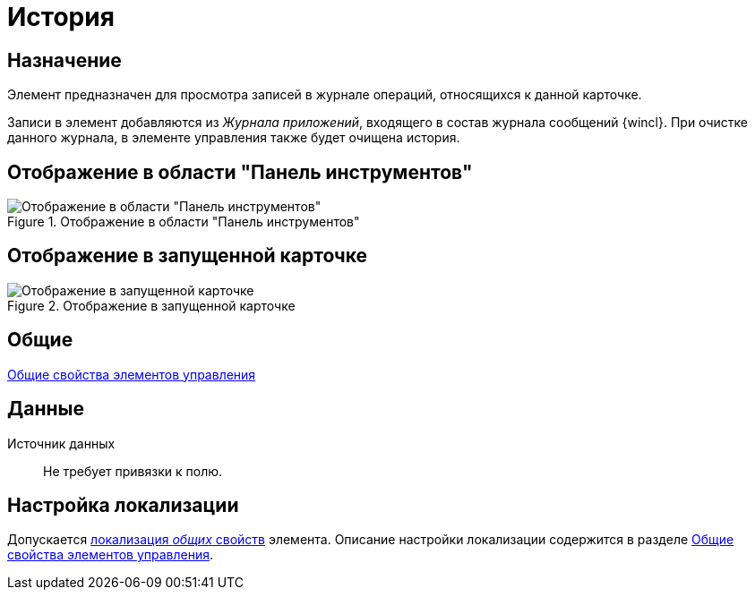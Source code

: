 = История

== Назначение

Элемент предназначен для просмотра записей в журнале операций, относящихся к данной карточке.

Записи в элемент добавляются из _Журнала приложений_, входящего в состав журнала сообщений {wincl}. При очистке данного журнала, в элементе управления также будет очищена история.

== Отображение в области "Панель инструментов"

.Отображение в области "Панель инструментов"
image::lay_Element_HistoryGrid.png[Отображение в области "Панель инструментов"]

== Отображение в запущенной карточке

.Отображение в запущенной карточке
image::lay_Card_HistoryGrid.png[Отображение в запущенной карточке]

== Общие

xref:layouts/standard-controls.adoc#common-properties[Общие свойства элементов управления]

== Данные

Источник данных::
Не требует привязки к полю.

== Настройка локализации

Допускается xref:layouts/layout-localize.adoc#localize-general[локализация _общих_ свойств] элемента. Описание настройки локализации содержится в разделе xref:layouts/standard-controls.adoc#localize[Общие свойства элементов управления].
